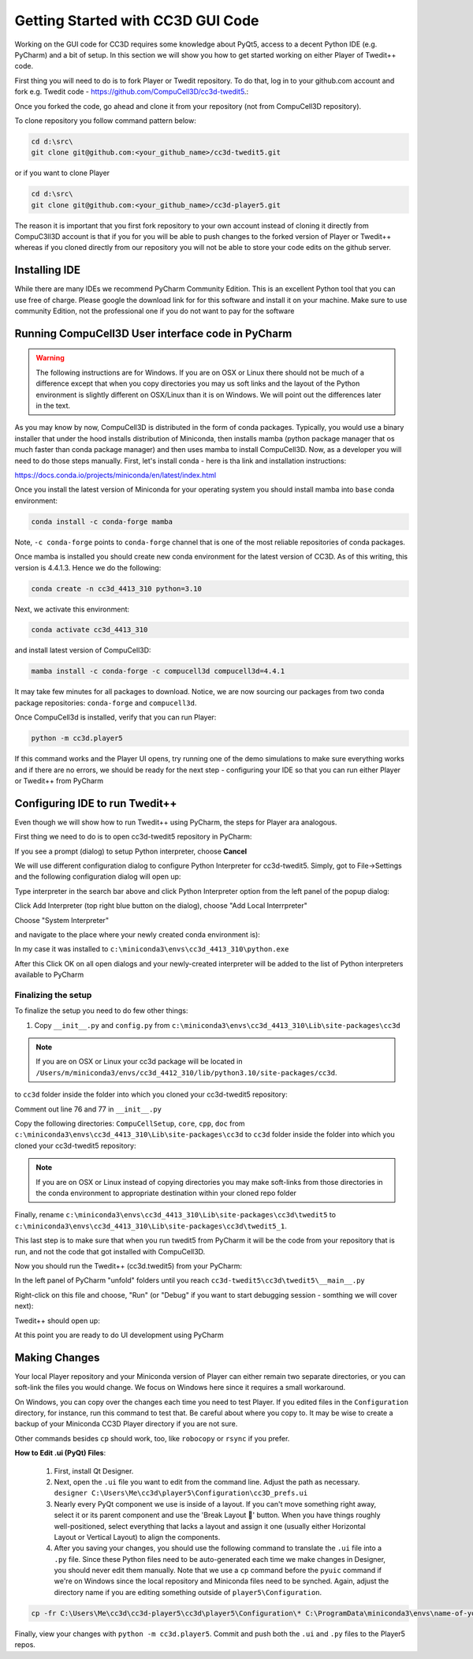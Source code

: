 Getting Started with CC3D GUI Code
=======================================

Working on the GUI code for CC3D requires some knowledge about PyQt5, access to a decent Python IDE (e.g. PyCharm) and a bit of setup. In this section we will show you how to get started working on either Player of Twedit++ code.

First thing you will need to do is to fork Player or Twedit repository. To do that, log in to your github.com account and fork e.g. Twedit code - https://github.com/CompuCell3D/cc3d-twedit5.:

|ui_development_001|

Once you forked the code, go ahead and clone it from your repository (not from CompuCell3D repository).

To clone repository you follow command pattern below:

.. code-block:: console

    cd d:\src\
    git clone git@github.com:<your_github_name>/cc3d-twedit5.git

or if you want to clone Player

.. code-block:: console

    cd d:\src\
    git clone git@github.com:<your_github_name>/cc3d-player5.git

The reason it is important that you first fork repository to your own account instead of cloning it directly from CompuC3ll3D account is that if you for you will be able to push changes to the forked version of Player or Twedit++ whereas if you cloned directly from our repository you will not be able to store your code edits on the github server.

Installing IDE
--------------

While there are many IDEs we recommend PyCharm Community Edition. This is an excellent Python tool that you can use free of charge. Please google the download link for for this software and install it on your machine. Make sure to use community Edition, not the professional one if you do not want to pay for the software

Running CompuCell3D User interface code in PyCharm
--------------------------------------------------
.. warning::

    The following instructions are for Windows. If you are on OSX or Linux there should not be much of a difference except that when you copy directories you may us soft links and the layout of the Python environment is slightly different on OSX/Linux than it is on Windows. We will point out the differences later in the text.

As you may know by now, CompuCell3D is distributed in the form of conda packages. Typically, you would use a binary installer that under the hood installs distribution of Miniconda, then installs mamba (python package manager that os much faster than conda package manager) and then uses
mamba to install CompuCell3D. Now, as a developer you will need to do those steps manually. First, let's install conda - here is tha link and installation instructions:

https://docs.conda.io/projects/miniconda/en/latest/index.html

Once you install the latest version of Miniconda for your operating system you should install mamba into ``base`` conda environment:

.. code-block:: console

    conda install -c conda-forge mamba

Note, ``-c conda-forge`` points to ``conda-forge`` channel that is one of the most reliable repositories of conda packages.

Once mamba is installed you should create new conda environment for the latest version of CC3D. As of this writing, this version is 4.4.1.3. Hence we do the following:

.. code-block:: console

    conda create -n cc3d_4413_310 python=3.10

Next, we activate this environment:

.. code-block:: console

    conda activate cc3d_4413_310

and install latest version of CompuCell3D:

.. code-block:: console

    mamba install -c conda-forge -c compucell3d compucell3d=4.4.1

It may take few minutes for all packages to download. Notice, we are now sourcing our packages from two conda package repositories: ``conda-forge`` and ``compucell3d``.

Once CompuCell3d is installed, verify that you can run Player:

.. code-block:: console

    python -m cc3d.player5

If this command works and the Player UI opens, try running one of the demo simulations to make sure everything works and if there are no errors, we should be ready for the next step - configuring your IDE so that you can run either Player or Twedit++ from PyCharm

Configuring IDE to run Twedit++
--------------------------------

Even though we will show how to run Twedit++ using PyCharm, the steps for Player ara analogous.

First thing we need to do is to open cc3d-twedit5 repository in PyCharm:


If you see a prompt (dialog) to setup Python interpreter, choose **Cancel**

|ui_development_002|

We will use different configuration dialog to configure Python Interpreter for cc3d-twedit5. Simply, got to File->Settings and the following configuration dialog will open up:

|ui_development_003|

Type interpreter in the search bar above and click Python Interpreter option from the left panel of the popup dialog:

|ui_development_004|

Click Add Interpreter (top right blue button on the dialog), choose "Add Local Interrpreter"

|ui_development_005|

Choose "System Interpreter"

|ui_development_006|

and navigate to the place where your newly created conda environment is):

|ui_development_007|


In my case it was installed to ``c:\miniconda3\envs\cc3d_4413_310\python.exe``


After this Click OK on all open dialogs and your newly-created interpreter will be added to the list of Python interpreters available to PyCharm

.. _running-ui-from-pycharm:

Finalizing the setup
~~~~~~~~~~~~~~~~~~~~

To finalize the setup you need to do few other things:

1. Copy ``__init__.py`` and ``config.py`` from  ``c:\miniconda3\envs\cc3d_4413_310\Lib\site-packages\cc3d``

.. note::

    If you are on OSX or Linux your cc3d package will be located in ``/Users/m/miniconda3/envs/cc3d_4412_310/lib/python3.10/site-packages/cc3d``.

to  ``cc3d`` folder inside the folder into which you cloned your  cc3d-twedit5 repository:

|ui_development_008|

Comment out line 76 and 77 in ``__init__.py``

|ui_development_009|

Copy the following directories: ``CompuCellSetup``, ``core``, ``cpp``, ``doc`` from ``c:\miniconda3\envs\cc3d_4413_310\Lib\site-packages\cc3d`` to
``cc3d`` folder inside the folder into which you cloned your  cc3d-twedit5 repository:

|ui_development_010|

.. note::

    If you are on OSX or Linux instead of copying directories you may make soft-links from those directories in the conda environment to appropriate destination within your cloned repo folder

Finally, rename ``c:\miniconda3\envs\cc3d_4413_310\Lib\site-packages\cc3d\twedit5`` to ``c:\miniconda3\envs\cc3d_4413_310\Lib\site-packages\cc3d\twedit5_1``.

This last step is to make sure that when you run twedit5 from PyCharm it will be the code from your repository that is run, and not the code that got installed with CompuCell3D.

Now you should run the Twedit++ (cc3d.twedit5) from your PyCharm:

In the left panel of PyCharm "unfold" folders until you reach ``cc3d-twedit5\cc3d\twedit5\__main__.py``

|ui_development_011|

Right-click on this file and choose, "Run" (or "Debug" if you want to start debugging session - somthing we will cover next):

|ui_development_012|

Twedit++ should open up:

|ui_development_013|

At this point you are ready to do UI development using PyCharm

Making Changes
--------------------------------

Your local Player repository and your Miniconda version of Player can either remain two separate directories, or you can soft-link the files you would change.
We focus on Windows here since it requires a small workaround. 

On Windows, you can copy over the changes each time you need to test Player. 
If you edited files in the ``Configuration`` directory, for instance, run this command to test that.
Be careful about where you copy to. 
It may be wise to create a backup of your Miniconda CC3D Player directory if you are not sure.  

.. console::

   cp -fr C:\Users\Me\cc3d\cc3d-player5\cc3d\player5\Configuration\* C:\ProgramData\miniconda3\envs\name-of-your-environment\Lib\site-packages\cc3d\player5\Configuration\ && python -m cc3d.player5

Other commands besides ``cp`` should work, too, like ``robocopy`` or ``rsync`` if you prefer. 

**How to Edit .ui (PyQt) Files**:

   #. First, install Qt Designer. 

   #. Next, open the ``.ui`` file you want to edit from the command line. Adjust the path as necessary. ``designer C:\Users\Me\cc3d\player5\Configuration\cc3D_prefs.ui``

   #. Nearly every PyQt component we use is inside of a layout. If you can't move something right away, select it or its parent component and use the 'Break Layout 🚫' button. When you have things roughly well-positioned, select everything that lacks a layout and assign it one (usually either Horizontal Layout or Vertical Layout) to align the components. 

   #. After you saving your changes, you should use the following command to translate the ``.ui`` file into a ``.py`` file. Since these Python files need to be auto-generated each time we make changes in Designer, you should never edit them manually. Note that we use a ``cp`` command before the ``pyuic`` command if we're on Windows since the local repository and Miniconda files need to be synched. Again, adjust the directory name if you are editing something outside of ``player5\Configuration``.

.. code-block:: console

   cp -fr C:\Users\Me\cc3d\cc3d-player5\cc3d\player5\Configuration\* C:\ProgramData\miniconda3\envs\name-of-your-environment\Lib\site-packages\cc3d\player5\Configuration\ && pyuic5 c:\ProgramData\miniconda3\envs\cc3d_4413_310\Lib\site-packages\cc3d\player5\Configuration\cc3D_prefs.ui -o c:\ProgramData\miniconda3\envs\cc3d_4413_310\Lib\site-packages\cc3d\player5\Configuration\ui_configurationdlg.py 


Finally, view your changes with ``python -m cc3d.player5``.
Commit and push both the ``.ui`` and ``.py`` files to the Player5 repos.



.. |ui_development_001| image:: images/ui_development_001.png
   :width: 8.5in
   :height: 1.0in

.. |ui_development_002| image:: images/ui_development_002.png
   :width: 7.2in
   :height: 3.6in

.. |ui_development_003| image:: images/ui_development_003.png
   :width: 6.3in
   :height: 3.2in

.. |ui_development_004| image:: images/ui_development_004.png
   :width: 6.3in
   :height: 2.1in

.. |ui_development_005| image:: images/ui_development_005.png
   :width: 5.2in
   :height: 1.7in

.. |ui_development_006| image:: images/ui_development_006.png
   :width: 5.8in
   :height: 1.8in

.. |ui_development_007| image:: images/ui_development_007.png
   :width: 4.2in
   :height: 3.4in

.. |ui_development_008| image:: images/ui_development_008.png
   :width: 6.8in
   :height: 2.2in

.. |ui_development_009| image:: images/ui_development_009.png
   :width: 8.4in
   :height: 2.2in

.. |ui_development_010| image:: images/ui_development_010.png
   :width: 6.8in
   :height: 2.2in

.. |ui_development_011| image:: images/ui_development_011.png
   :width: 3.1in
   :height: 3.1in

.. |ui_development_012| image:: images/ui_development_012.png
   :width: 4.0in
   :height: 3.7in

.. |ui_development_013| image:: images/ui_development_013.png
   :width: 8.4in
   :height: 2.6in
